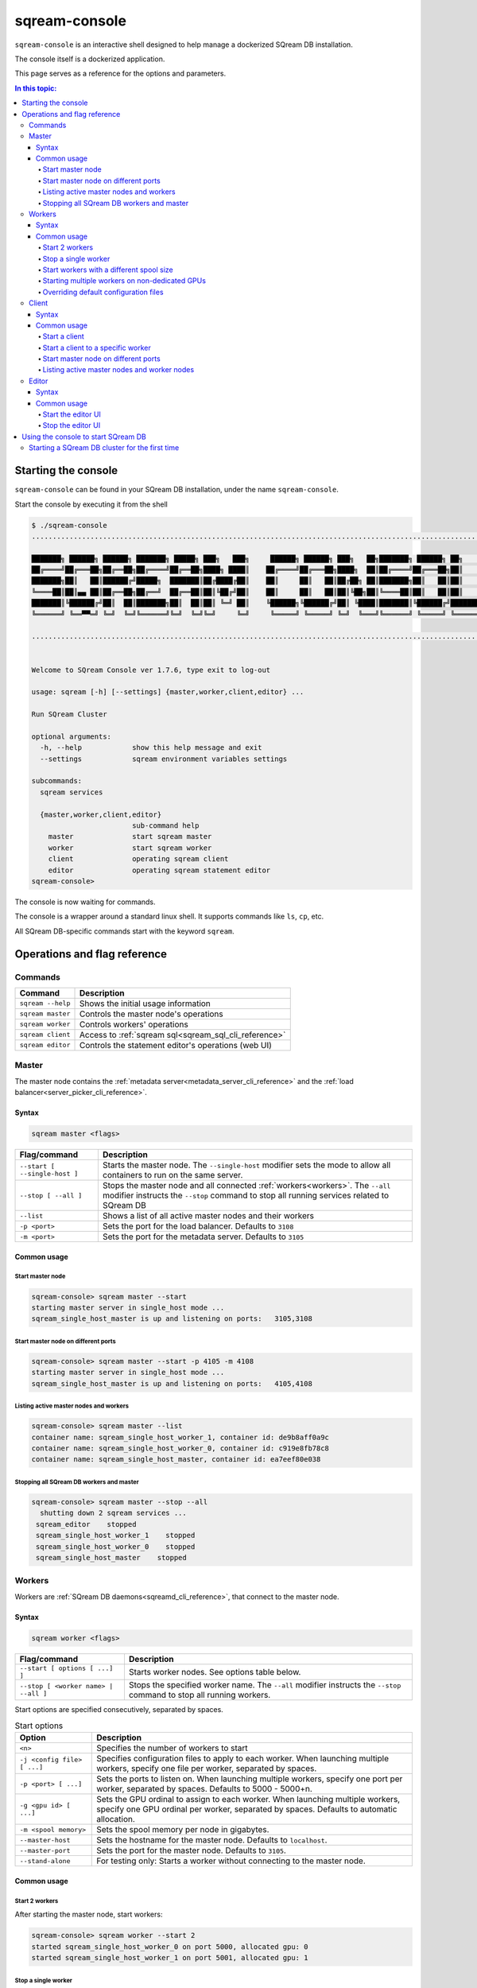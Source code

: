 .. _sqream_console_cli_reference:

*********************************
sqream-console
*********************************

``sqream-console`` is an interactive shell designed to help manage a dockerized SQream DB installation.

The console itself is a dockerized application.

This page serves as a reference for the options and parameters.

.. contents:: In this topic:
   :local:

Starting the console
======================

``sqream-console`` can be found in your SQream DB installation, under the name ``sqream-console``.

Start the console by executing it from the shell

.. code-block:: console
   
   $ ./sqream-console
   ....................................................................................................................

   ███████╗ ██████╗ ██████╗ ███████╗ █████╗ ███╗   ███╗     ██████╗ ██████╗ ███╗   ██╗███████╗ ██████╗ ██╗     ███████╗
   ██╔════╝██╔═══██╗██╔══██╗██╔════╝██╔══██╗████╗ ████║    ██╔════╝██╔═══██╗████╗  ██║██╔════╝██╔═══██╗██║     ██╔════╝
   ███████╗██║   ██║██████╔╝█████╗  ███████║██╔████╔██║    ██║     ██║   ██║██╔██╗ ██║███████╗██║   ██║██║     █████╗
   ╚════██║██║▄▄ ██║██╔══██╗██╔══╝  ██╔══██║██║╚██╔╝██║    ██║     ██║   ██║██║╚██╗██║╚════██║██║   ██║██║     ██╔══╝
   ███████║╚██████╔╝██║  ██║███████╗██║  ██║██║ ╚═╝ ██║    ╚██████╗╚██████╔╝██║ ╚████║███████║╚██████╔╝███████╗███████╗
   ╚══════╝ ╚══▀▀═╝ ╚═╝  ╚═╝╚══════╝╚═╝  ╚═╝╚═╝     ╚═╝     ╚═════╝ ╚═════╝ ╚═╝  ╚═══╝╚══════╝ ╚═════╝ ╚══════╝╚══════╝

   ....................................................................................................................


   Welcome to SQream Console ver 1.7.6, type exit to log-out

   usage: sqream [-h] [--settings] {master,worker,client,editor} ...

   Run SQream Cluster

   optional arguments:
     -h, --help            show this help message and exit
     --settings            sqream environment variables settings

   subcommands:
     sqream services

     {master,worker,client,editor}
                           sub-command help
       master              start sqream master
       worker              start sqream worker
       client              operating sqream client
       editor              operating sqream statement editor
   sqream-console>

The console is now waiting for commands.

The console is a wrapper around a standard linux shell. It supports commands like ``ls``, ``cp``, etc.

All SQream DB-specific commands start with the keyword ``sqream``.


Operations and flag reference
===============================

Commands
-----------------------

.. list-table:: 
   :widths: auto
   :header-rows: 1
   
   * - Command
     - Description
   * - ``sqream --help``
     - Shows the initial usage information
   * - ``sqream master``
     - Controls the master node's operations
   * - ``sqream worker``
     - Controls workers' operations
   * - ``sqream client``
     - Access to :ref:`sqream sql<sqream_sql_cli_reference>`
   * - ``sqream editor``
     - Controls the statement editor's operations (web UI)

.. _master_node:

Master
------------

The master node contains the :ref:`metadata server<metadata_server_cli_reference>` and the :ref:`load balancer<server_picker_cli_reference>`.

Syntax
^^^^^^^^^^

.. code-block:: console
   
   sqream master <flags>

.. list-table:: 
   :widths: auto
   :header-rows: 1
   
   * - Flag/command
     - Description
   * - ``--start [ --single-host ]``
     - 
         Starts the master node.
         The ``--single-host`` modifier sets the mode to allow all containers to run on the same server.

   * - ``--stop [ --all ]``
     - 
         Stops the master node and all connected :ref:`workers<workers>`.
         The ``--all`` modifier instructs the ``--stop`` command to stop all running services related to SQream DB
   * - ``--list``
     - Shows a list of all active master nodes and their workers
   * - ``-p <port>``
     - Sets the port for the load balancer. Defaults to ``3108``
   * - ``-m <port>``
     - Sets the port for the metadata server. Defaults to ``3105``

Common usage
^^^^^^^^^^^^^^^

Start master node
********************

.. code-block:: console
   
   sqream-console> sqream master --start
   starting master server in single_host mode ...
   sqream_single_host_master is up and listening on ports:   3105,3108

Start master node on different ports
*******************************************

.. code-block:: console
   
   sqream-console> sqream master --start -p 4105 -m 4108
   starting master server in single_host mode ...
   sqream_single_host_master is up and listening on ports:   4105,4108

Listing active master nodes and workers
***************************************************

.. code-block:: console
   
   sqream-console> sqream master --list
   container name: sqream_single_host_worker_1, container id: de9b8aff0a9c
   container name: sqream_single_host_worker_0, container id: c919e8fb78c8
   container name: sqream_single_host_master, container id: ea7eef80e038

Stopping all SQream DB workers and master
*********************************************

.. code-block:: console
   
   sqream-console> sqream master --stop --all
     shutting down 2 sqream services ...
    sqream_editor    stopped
    sqream_single_host_worker_1    stopped
    sqream_single_host_worker_0    stopped
    sqream_single_host_master    stopped

.. _workers:

Workers
------------

Workers are :ref:`SQream DB daemons<sqreamd_cli_reference>`, that connect to the master node.

Syntax
^^^^^^^^^^

.. code-block:: console
   
   sqream worker <flags>

.. list-table:: 
   :widths: auto
   :header-rows: 1
   
   * - Flag/command
     - Description
   * - ``--start [ options [ ...] ]``
     - Starts worker nodes. See options table below.
   * - ``--stop [ <worker name> | --all ]``
     - 
         Stops the specified worker name.
         The ``--all`` modifier instructs the ``--stop`` command to stop all running workers.

Start options are specified consecutively, separated by spaces.

.. list-table:: Start options
   :widths: auto
   :header-rows: 1
   
   * - Option
     - Description
   * - ``<n>``
     - Specifies the number of workers to start
   * - ``-j <config file> [ ...]``
     - Specifies configuration files to apply to each worker. When launching multiple workers, specify one file per worker, separated by spaces.
   * - ``-p <port> [ ...]``
     - Sets the ports to listen on. When launching multiple workers, specify one port per worker, separated by spaces. Defaults to 5000 - 5000+n.
   * - ``-g <gpu id> [ ...]``
     - Sets the GPU ordinal to assign to each worker. When launching multiple workers, specify one GPU ordinal per worker, separated by spaces. Defaults to automatic allocation.
   * - ``-m <spool memory>``
     - Sets the spool memory per node in gigabytes.
   * - ``--master-host``
     - Sets the hostname for the master node. Defaults to ``localhost``.
   * - ``--master-port``
     - Sets the port for the master node. Defaults to ``3105``.
   * - ``--stand-alone``
     - For testing only: Starts a worker without connecting to the master node.

Common usage
^^^^^^^^^^^^^^^

Start 2 workers
********************

After starting the master node, start workers:

.. code-block:: console
   
   sqream-console> sqream worker --start 2
   started sqream_single_host_worker_0 on port 5000, allocated gpu: 0
   started sqream_single_host_worker_1 on port 5001, allocated gpu: 1

Stop a single worker
*******************************************

To stop a single worker, find its name first:

.. code-block:: console
   
   sqream-console> sqream master --list
   container name: sqream_single_host_worker_1, container id: de9b8aff0a9c
   container name: sqream_single_host_worker_0, container id: c919e8fb78c8
   container name: sqream_single_host_master, container id: ea7eef80e038

Then, issue a stop command:

.. code-block:: console
   
   sqream-console> sqream worker --stop sqream_single_host_worker_1
   stopped sqream_single_host_worker_1

Start workers with a different spool size
**********************************************

If no spool size is specified, the RAM is equally distributed among workers.
Sometimes a system engineer may wish to specify the spool size manually.

This example starts two workers, with a spool size of 50GB per node:

.. code-block:: console
   
   sqream-console> sqream worker --start 2 -m 50

Starting multiple workers on non-dedicated GPUs
****************************************************

By default, SQream DB workers assign one worker per GPU. However, a system engineer may wish to assign multiple workers per GPU, if the workload permits it.

This example starts 4 workers on 2 GPUs, with 50GB spool each:

.. code-block:: console
   
   sqream-console> sqream worker --start 2 -g 0 -m 50
   started sqream_single_host_worker_0 on port 5000, allocated gpu: 0
   started sqream_single_host_worker_1 on port 5001, allocated gpu: 0
   sqream-console> sqream worker --start 2 -g 1 -m 50
   started sqream_single_host_worker_2 on port 5002, allocated gpu: 1
   started sqream_single_host_worker_3 on port 5003, allocated gpu: 1

Overriding default configuration files
*******************************************

It is possible to override default configuration settings by listing a configuration file for every worker. 

This example starts 2 workers on the same GPU, with modified configuration files:

.. code-block:: console
   
   sqream-console> sqream worker --start 2 -g 0 -j /etc/sqream/configfile.json /etc/sqream/configfile2.json

Client
------------

The client operation runs :ref:`sqream sql<sqream_sql_cli_reference>` in interactive mode.

.. note:: The dockerized client is useful for testing and experimentation. It is not the recommended method for executing analytic queries. See more about connecting a :ref:`third party tool to SQream DB <third_party_tools>` for data analysis.

Syntax
^^^^^^^^^^

.. code-block:: console
   
   sqream client <flags>

.. list-table:: 
   :widths: auto
   :header-rows: 1
   
   * - Flag/command
     - Description
   * - ``--master``
     - Connects to the master node via the load balancer
   * - ``--worker``
     -  Connects to a worker directly
   * - ``--host <hostname>``
     - Specifies the hostname to connect to. Defaults to ``localhost``.
   * - ``--port <port>``, ``-p <port>``
     - Specifies the port to connect to. Defaults to ``3108`` when used with ``-master``.
   * - ``--user <username>``, ``-u <username>``
     - Specifies the role's username to use
   * - ``--password <password>``, ``-w <password>``
     - Specifies the password to use for the role
   * - ``--database <database>``, ``-d <database>``
     - Specifies the database name for the connection. Defaults to ``master``.

Common usage
^^^^^^^^^^^^^^^

Start a client
********************

Connect to default ``master`` database through the load balancer:

.. code-block:: console
   
   sqream-console> sqream client --master -u sqream -w sqream
   Interactive client mode
   To quit, use ^D or \q.
   
   master=> _

Start a client to a specific worker
**************************************

Connect to database ``raviga`` directly to a worker on port 5000:

.. code-block:: console
   
   sqream-console> sqream client --worker -u sqream -w sqream -p 5000 -d raviga
   Interactive client mode
   To quit, use ^D or \q.
   
   raviga=> _

Start master node on different ports
*******************************************

.. code-block:: console
   
   sqream-console> sqream master --start -p 4105 -m 4108
   starting master server in single_host mode ...
   sqream_single_host_master is up and listening on ports:   4105,4108

Listing active master nodes and worker nodes
***************************************************

.. code-block:: console
   
   sqream-console> sqream master --list
   container name: sqream_single_host_worker_1, container id: de9b8aff0a9c
   container name: sqream_single_host_worker_0, container id: c919e8fb78c8
   container name: sqream_single_host_master, container id: ea7eef80e038

.. _start_editor:

Editor
------------

The editor operation runs the web UI for the :ref:`SQream DB Statement Editor<statement_editor>`.

The editor can be used to run queries from a browser.

Syntax
^^^^^^^^^^

.. code-block:: console
   
   sqream editor <flags>

.. list-table:: 
   :widths: auto
   :header-rows: 1
   
   * - Flag/command
     - Description
   * - ``--start``
     - Start the statement editor
   * - ``--stop``
     - Shut down the statement editor
   * - ``--port <port>``, ``-p <port>``
     - Specify a different port for the editor. Defaults to ``3000``.

Common usage
^^^^^^^^^^^^^^^

Start the editor UI
**********************

.. code-block:: console
   
   sqream-console> sqream editor --start
   access sqream statement editor through Chrome http://192.168.0.100:3000

Stop the editor UI
**********************

.. code-block:: console
   
   sqream-console> sqream editor --stop
    sqream_editor    stopped


Using the console to start SQream DB
============================================

The console is used to start and stop SQream DB components in a dockerized environment.

Starting a SQream DB cluster for the first time
-------------------------------------------------------

To start a SQream DB cluster, start the master node, followed by workers.

The example below starts 2 workers, running on 2 dedicated GPUs.

.. code-block:: console

   sqream-console> sqream master --start
   starting master server in single_host mode ...
   sqream_single_host_master is up and listening on ports:   3105,3108
   
   sqream-console> sqream worker --start 2
   started sqream_single_host_worker_0 on port 5000, allocated gpu: 0
   started sqream_single_host_worker_1 on port 5001, allocated gpu: 1
   
   sqream-console> sqream editor --start
   access sqream statement editor through Chrome http://192.168.0.100:3000

SQream DB is now listening on port 3108 for any incoming statements.

A user can also access the web editor (running on port ``3000`` on the SQream DB machine) to connect and run queries.